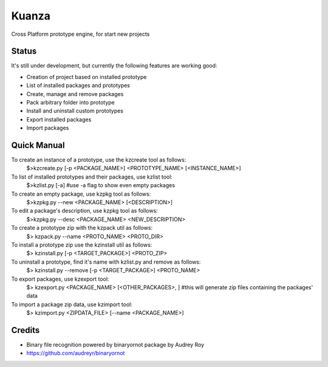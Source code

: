 =============================
Kuanza
=============================


Cross Platform prototype engine, for start new projects


Status
------

It's still under development, but currently the following features are working good:

* Creation of project based on installed prototype
* List of installed packages and prototypes
* Create, manage and remove packages
* Pack arbitrary folder into prototype
* Install and uninstall custom prototypes
* Export installed packages
* Import packages


Quick Manual
------------

To create an instance of a prototype, use the kzcreate tool as follows:
    $>kzcreate.py [-p <PACKAGE_NAME>] <PROTOTYPE_NAME> [<INSTANCE_NAME>]

To list of installed prototypes and their packages, use kzlist tool:
    $>kzlist.py [-a] #use -a flag to show even empty packages

To create an empty package, use kzpkg tool as follows:
    $>kzpkg.py --new <PACKAGE_NAME> [<DESCRIPTION>]

To edit a package's description, use kzpkg tool as follows:
    $>kzpkg.py --desc <PACKAGE_NAME> <NEW_DESCRIPTION>

To create a prototype zip with the kzpack util as follows:
    $> kzpack.py --name <PROTO_NAME> <PROTO_DIR>

To install a prototype zip use the kzinstall util as follows:
    $> kzinstall.py [-p <TARGET_PACKAGE>] <PROTO_ZIP>

To uninstall a prototype, find it's name with kzlist.py and remove as follows:
    $> kzinstall.py --remove [-p <TARGET_PACKAGE>] <PROTO_NAME>

To export packages, use kzexport tool:
    $> kzexport.py <PACKAGE_NAME> [<OTHER_PACKAGES>, ]
    #this will generate zip files containing the packages' data

To import a package zip data, use kzimport tool:
    $> kzimport.py <ZIPDATA_FILE> [--name <PACKAGE_NAME>]

Credits
-------

* Binary file recognition powered by binaryornot package by Audrey Roy
* https://github.com/audreyr/binaryornot